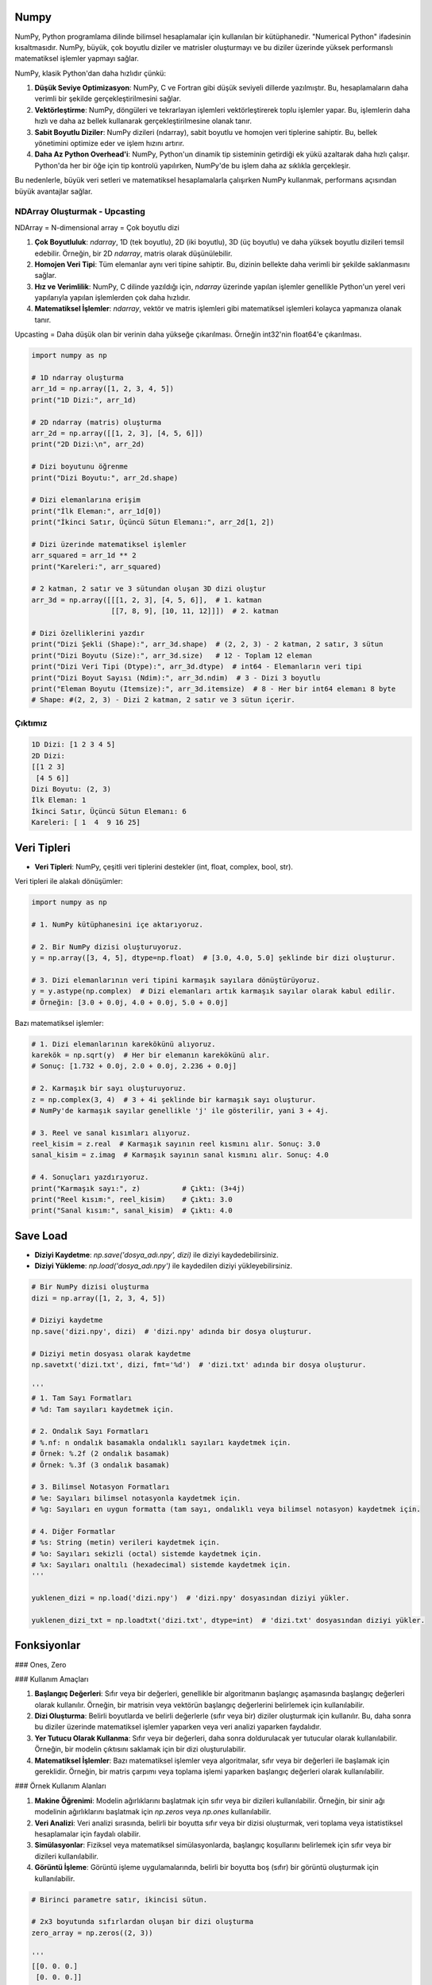 Numpy
=====

NumPy, Python programlama dilinde bilimsel hesaplamalar için kullanılan bir kütüphanedir. "Numerical Python" ifadesinin kısaltmasıdır. NumPy, büyük, çok boyutlu diziler ve matrisler oluşturmayı ve bu diziler üzerinde yüksek performanslı matematiksel işlemler yapmayı sağlar.

NumPy, klasik Python'dan daha hızlıdır çünkü:

1. **Düşük Seviye Optimizasyon**:
   NumPy, C ve Fortran gibi düşük seviyeli dillerde yazılmıştır. Bu, hesaplamaların daha verimli bir şekilde gerçekleştirilmesini sağlar.
   
2. **Vektörleştirme**:
   NumPy, döngüleri ve tekrarlayan işlemleri vektörleştirerek toplu işlemler yapar. Bu, işlemlerin daha hızlı ve daha az bellek kullanarak gerçekleştirilmesine olanak tanır.
   
3. **Sabit Boyutlu Diziler**:
   NumPy dizileri (ndarray), sabit boyutlu ve homojen veri tiplerine sahiptir. Bu, bellek yönetimini optimize eder ve işlem hızını artırır.
   
4. **Daha Az Python Overhead'i**:
   NumPy, Python'un dinamik tip sisteminin getirdiği ek yükü azaltarak daha hızlı çalışır. Python'da her bir öğe için tip kontrolü yapılırken, NumPy'de bu işlem daha az sıklıkla gerçekleşir.

Bu nedenlerle, büyük veri setleri ve matematiksel hesaplamalarla çalışırken NumPy kullanmak, performans açısından büyük avantajlar sağlar.

NDArray Oluşturmak - Upcasting
-------------------------------

NDArray = N-dimensional array = Çok boyutlu dizi

1. **Çok Boyutluluk**: `ndarray`, 1D (tek boyutlu), 2D (iki boyutlu), 3D (üç boyutlu) ve daha yüksek boyutlu dizileri temsil edebilir. Örneğin, bir 2D `ndarray`, matris olarak düşünülebilir.
   
2. **Homojen Veri Tipi**: Tüm elemanlar aynı veri tipine sahiptir. Bu, dizinin bellekte daha verimli bir şekilde saklanmasını sağlar.
   
3. **Hız ve Verimlilik**: NumPy, C dilinde yazıldığı için, `ndarray` üzerinde yapılan işlemler genellikle Python'un yerel veri yapılarıyla yapılan işlemlerden çok daha hızlıdır.
   
4. **Matematiksel İşlemler**: `ndarray`, vektör ve matris işlemleri gibi matematiksel işlemleri kolayca yapmanıza olanak tanır.

Upcasting = Daha düşük olan bir verinin daha yükseğe çıkarılması. Örneğin int32'nin float64'e çıkarılması.

.. code-block:: python

   import numpy as np

   # 1D ndarray oluşturma
   arr_1d = np.array([1, 2, 3, 4, 5])
   print("1D Dizi:", arr_1d)

   # 2D ndarray (matris) oluşturma
   arr_2d = np.array([[1, 2, 3], [4, 5, 6]])
   print("2D Dizi:\n", arr_2d)

   # Dizi boyutunu öğrenme
   print("Dizi Boyutu:", arr_2d.shape)

   # Dizi elemanlarına erişim
   print("İlk Eleman:", arr_1d[0])
   print("İkinci Satır, Üçüncü Sütun Elemanı:", arr_2d[1, 2])

   # Dizi üzerinde matematiksel işlemler
   arr_squared = arr_1d ** 2
   print("Kareleri:", arr_squared)

   # 2 katman, 2 satır ve 3 sütundan oluşan 3D dizi oluştur
   arr_3d = np.array([[[1, 2, 3], [4, 5, 6]],  # 1. katman
                      [[7, 8, 9], [10, 11, 12]]])  # 2. katman

   # Dizi özelliklerini yazdır
   print("Dizi Şekli (Shape):", arr_3d.shape)  # (2, 2, 3) - 2 katman, 2 satır, 3 sütun
   print("Dizi Boyutu (Size):", arr_3d.size)   # 12 - Toplam 12 eleman
   print("Dizi Veri Tipi (Dtype):", arr_3d.dtype)  # int64 - Elemanların veri tipi
   print("Dizi Boyut Sayısı (Ndim):", arr_3d.ndim)  # 3 - Dizi 3 boyutlu
   print("Eleman Boyutu (Itemsize):", arr_3d.itemsize)  # 8 - Her bir int64 elemanı 8 byte
   # Shape: #(2, 2, 3) - Dizi 2 katman, 2 satır ve 3 sütun içerir.

Çıktımız
--------

.. code-block:: python

   1D Dizi: [1 2 3 4 5]
   2D Dizi:
   [[1 2 3]
    [4 5 6]]
   Dizi Boyutu: (2, 3)
   İlk Eleman: 1
   İkinci Satır, Üçüncü Sütun Elemanı: 6
   Kareleri: [ 1  4  9 16 25]

.. code-block:: python
   import numpy as np  # NumPy kütüphanesini içe aktar

   # 2x3 boyutunda bir NumPy dizisi oluştur
   arr = np.array([[1, 2, 3], [4, 5, 6]])

   # Dizi şekli (boyutları)
   print("Dizi Şekli (Shape):", arr.shape)  # Çıktı: (2, 3) - 2 satır, 3 sütun

   # Dizi boyutu (toplam eleman sayısı)
   print("Dizi Boyutu (Size):", arr.size)  # Çıktı: 6 - Toplam 6 eleman var

   # Dizi veri tipi
   print("Dizi Veri Tipi (Dtype):", arr.dtype)  # Çıktı: int64 - Elemanların veri tipi

   # Dizi boyut sayısı (kaç boyutlu)
   print("Dizi Boyut Sayısı (Ndim):", arr.ndim)  # Çıktı: 2 - Dizi 2 boyutlu

   # Her bir elemanın byte cinsinden boyutu
   print("Eleman Boyutu (Itemsize):", arr.itemsize)  # Çıktı: 8 - Her bir int64 elemanı 8 byte

Veri Tipleri
============

- **Veri Tipleri**: NumPy, çeşitli veri tiplerini destekler (int, float, complex, bool, str).

Veri tipleri ile alakalı dönüşümler:

.. code-block:: python

   import numpy as np

   # 1. NumPy kütüphanesini içe aktarıyoruz.

   # 2. Bir NumPy dizisi oluşturuyoruz.
   y = np.array([3, 4, 5], dtype=np.float)  # [3.0, 4.0, 5.0] şeklinde bir dizi oluşturur.

   # 3. Dizi elemanlarının veri tipini karmaşık sayılara dönüştürüyoruz.
   y = y.astype(np.complex)  # Dizi elemanları artık karmaşık sayılar olarak kabul edilir. 
   # Örneğin: [3.0 + 0.0j, 4.0 + 0.0j, 5.0 + 0.0j]

Bazı matematiksel işlemler:

.. code-block:: python

   # 1. Dizi elemanlarının karekökünü alıyoruz.
   karekök = np.sqrt(y)  # Her bir elemanın karekökünü alır. 
   # Sonuç: [1.732 + 0.0j, 2.0 + 0.0j, 2.236 + 0.0j]

   # 2. Karmaşık bir sayı oluşturuyoruz.
   z = np.complex(3, 4)  # 3 + 4i şeklinde bir karmaşık sayı oluşturur. 
   # NumPy'de karmaşık sayılar genellikle 'j' ile gösterilir, yani 3 + 4j.

   # 3. Reel ve sanal kısımları alıyoruz.
   reel_kisim = z.real  # Karmaşık sayının reel kısmını alır. Sonuç: 3.0
   sanal_kisim = z.imag  # Karmaşık sayının sanal kısmını alır. Sonuç: 4.0

   # 4. Sonuçları yazdırıyoruz.
   print("Karmaşık sayı:", z)          # Çıktı: (3+4j)
   print("Reel kısım:", reel_kisim)    # Çıktı: 3.0
   print("Sanal kısım:", sanal_kisim)  # Çıktı: 4.0


Save Load
=========

- **Diziyi Kaydetme**: `np.save('dosya_adı.npy', dizi)` ile diziyi kaydedebilirsiniz.
- **Diziyi Yükleme**: `np.load('dosya_adı.npy')` ile kaydedilen diziyi yükleyebilirsiniz.

.. code-block:: python

   # Bir NumPy dizisi oluşturma
   dizi = np.array([1, 2, 3, 4, 5])

   # Diziyi kaydetme
   np.save('dizi.npy', dizi)  # 'dizi.npy' adında bir dosya oluşturur.

   # Diziyi metin dosyası olarak kaydetme
   np.savetxt('dizi.txt', dizi, fmt='%d')  # 'dizi.txt' adında bir dosya oluşturur.

   '''
   # 1. Tam Sayı Formatları
   # %d: Tam sayıları kaydetmek için.

   # 2. Ondalık Sayı Formatları
   # %.nf: n ondalık basamakla ondalıklı sayıları kaydetmek için.
   # Örnek: %.2f (2 ondalık basamak)
   # Örnek: %.3f (3 ondalık basamak)

   # 3. Bilimsel Notasyon Formatları
   # %e: Sayıları bilimsel notasyonla kaydetmek için.
   # %g: Sayıları en uygun formatta (tam sayı, ondalıklı veya bilimsel notasyon) kaydetmek için.

   # 4. Diğer Formatlar
   # %s: String (metin) verileri kaydetmek için.
   # %o: Sayıları sekizli (octal) sistemde kaydetmek için.
   # %x: Sayıları onaltılı (hexadecimal) sistemde kaydetmek için.
   '''

   yuklenen_dizi = np.load('dizi.npy')  # 'dizi.npy' dosyasından diziyi yükler.

   yuklenen_dizi_txt = np.loadtxt('dizi.txt', dtype=int)  # 'dizi.txt' dosyasından diziyi yükler.

Fonksiyonlar
============

### Ones, Zero

### Kullanım Amaçları

1. **Başlangıç Değerleri**: Sıfır veya bir değerleri, genellikle bir algoritmanın başlangıç aşamasında başlangıç değerleri olarak kullanılır. Örneğin, bir matrisin veya vektörün başlangıç değerlerini belirlemek için kullanılabilir.
   
2. **Dizi Oluşturma**: Belirli boyutlarda ve belirli değerlerle (sıfır veya bir) diziler oluşturmak için kullanılır. Bu, daha sonra bu diziler üzerinde matematiksel işlemler yaparken veya veri analizi yaparken faydalıdır.
   
3. **Yer Tutucu Olarak Kullanma**: Sıfır veya bir değerleri, daha sonra doldurulacak yer tutucular olarak kullanılabilir. Örneğin, bir modelin çıktısını saklamak için bir dizi oluşturulabilir.
   
4. **Matematiksel İşlemler**: Bazı matematiksel işlemler veya algoritmalar, sıfır veya bir değerleri ile başlamak için gereklidir. Örneğin, bir matris çarpımı veya toplama işlemi yaparken başlangıç değerleri olarak kullanılabilir.

### Örnek Kullanım Alanları

1. **Makine Öğrenimi**: Modelin ağırlıklarını başlatmak için sıfır veya bir dizileri kullanılabilir. Örneğin, bir sinir ağı modelinin ağırlıklarını başlatmak için `np.zeros` veya `np.ones` kullanılabilir.
   
2. **Veri Analizi**: Veri analizi sırasında, belirli bir boyutta sıfır veya bir dizisi oluşturmak, veri toplama veya istatistiksel hesaplamalar için faydalı olabilir.
   
3. **Simülasyonlar**: Fiziksel veya matematiksel simülasyonlarda, başlangıç koşullarını belirlemek için sıfır veya bir dizileri kullanılabilir.
   
4. **Görüntü İşleme**: Görüntü işleme uygulamalarında, belirli bir boyutta boş (sıfır) bir görüntü oluşturmak için kullanılabilir.

.. code-block:: python

   # Birinci parametre satır, ikincisi sütun.

   # 2x3 boyutunda sıfırlardan oluşan bir dizi oluşturma
   zero_array = np.zeros((2, 3))

   '''
   [[0. 0. 0.]
    [0. 0. 0.]]
   '''

   ones_array = np.ones((2, 3))

   '''
   [[1. 1. 1.]
    [1. 1. 1.]]
   '''

   # 2 tane 3x4 dizi oluşturma. Bu kod iki katmanlı bir çıktır verir.
   zero_array = np.zeros((2, 3, 4))

   '''
   [[[0. 0. 0. 0.]
     [0. 0. 0. 0.]
     [0. 0. 0. 0.]]

    [[0. 0. 0. 0.]
     [0. 0. 0. 0.]
     [0. 0. 0. 0.]]]
   '''

Full
====

### Kullanım Alanları

- **Başlangıç Değerleri**: Belirli bir değeri başlangıç değeri olarak kullanmak istediğiniz durumlarda.
- **Yer Tutucu Olarak Kullanma**: Daha sonra doldurulacak bir dizi oluşturmak için.
- **Matematiksel İşlemler**: Belirli bir değeri kullanarak matematiksel işlemler yapmak için.

.. code-block:: python

   numpy.full(shape, fill_value, dtype=None)

   # shape: Oluşturulacak dizinin boyutunu belirten bir tuple. Örneğin, (2, 3) ifadesi 2 satır ve 3 sütundan oluşan bir dizi oluşturur.
   # fill_value: Dizinin tüm elemanlarını doldurmak için kullanılacak değer.
   # dtype: (isteğe bağlı) Dizinin veri tipini belirler. Örneğin, dtype=int ile tam sayılardan oluşan bir dizi oluşturabilirsiniz.

   # 2x3 boyutunda 7 ile doldurulmuş bir dizi oluşturma
   full_array = np.full((2, 3), 7)
   print(full_array)

Empty, Fill
===========

empty fonksiyonu rastgele değerler verir.

.. code-block:: python

   x = np.empty((2, 2))  # 2 satır 2 sütundan oluşur, rastgele veriler kullanır.

   x.fill(3)  # Tüm diziyi 3 ile doldurur.

Empty, Fill
===========

empty fonksiyonu rastgele değerler verir.

.. code-block:: python

   x = np.empty((2, 2))  # 2 satır 2 sütundan oluşur, rastgele veriler kullanır.

   x.fill(3)  # Tüm diziyi 3 ile doldurur.

Eye
====

### Kullanım Alanları

`numpy.eye`, birim matris oluşturmak için kullanılan bir fonksiyondur. Kare veya dikdörtgen boyutlarda birim matrisler oluşturabilir ve köşegenin konumunu belirlemek için çeşitli parametreler alır. Bu fonksiyon, lineer cebir ve matris hesaplamalarında önemli bir araçtır.

- **Lineer Cebir**: Birim matris, matris çarpımında etkisiz eleman olarak kullanılır. Yani, herhangi bir matris ile birim matris çarpıldığında, sonuç orijinal matris olur.
- **Matris Hesaplamaları**: Çeşitli matematiksel ve istatistiksel hesaplamalarda birim matris kullanılır.
- **Algoritmalar**: Bazı algoritmalar, başlangıç koşulları olarak birim matris kullanabilir.

.. code-block:: python

   numpy.eye(N, M=None, k=0, dtype=float)

   '''
   N: Matrisin satır sayısı.
   M: (isteğe bağlı) Matrisin sütun sayısı. Eğer belirtilmezse, M değeri N olarak varsayılır ve kare bir matris oluşturulur.
   k: (isteğe bağlı) Köşegenin konumunu belirler. k=0 ana köşegeni (sol üstten sağ alta), k>0 üst köşegenleri, k<0 ise alt köşegenleri ifade eder.
   dtype: (isteğe bağlı) Matrisin veri tipini belirler. Varsayılan olarak float türündedir.
   '''

   lower_diagonal_matrix = np.eye(4)

   print(lower_diagonal_matrix)

   '''
   [[1. 0. 0. 0.]
    [0. 1. 0. 0.]
    [0. 0. 1. 0.]
    [0. 0. 0. 1.]]
   '''

`numpy.eye` fonksiyonundaki `k` parametresi, oluşturulan birim matrisin köşegeninin konumunu belirlemek için kullanılır. Bu parametre, matrisin ana köşegeninin (sol üstten sağ alta) üstünde veya altında yer alan köşegenleri ifade eder.

### `k` Parametresinin Anlamı

- `k` parametresi, `numpy.eye` fonksiyonunda köşegenin konumunu belirler.
- `k = 0` ana köşegeni, `k > 0` üst köşegenleri, `k < 0` ise alt köşegenleri ifade eder.
- Bu parametre, birim matrisin yapısını özelleştirmek için kullanılır ve matris hesaplamalarında esneklik sağlar.

- **`k = 0`**: Ana köşegen. Bu durumda, matrisin köşegenindeki elemanlar 1 olur ve diğer tüm elemanlar 0 olur.
- **`k > 0`**: Üst köşegenler. `k` değeri pozitif olduğunda, köşegen, ana köşegenin üstünde yer alır. Örneğin, `k = 1` ana köşegenin hemen üstündeki köşegeni ifade eder.
- **`k < 0`**: Alt köşegenler. `k` değeri negatif olduğunda, köşegen, ana köşegenin altında yer alır. Örneğin, `k = -1` ana köşegenin hemen altındaki köşegeni ifade eder.

.. code-block:: python

   import numpy as np

   # Ana köşegen (k=0)
   identity_matrix = np.eye(3, k=0)
   print("Ana Köşegen (k=0):")
   print(identity_matrix)
   # Çıktı: 
   # [[1. 0. 0.]
   #  [0. 1. 0.]
   #  [0. 0. 1.]]
   # Açıklama: 3x3 boyutunda birim matris. Ana köşegen (k=0) elemanları 1, diğerleri 0.

   print()

      # Üst köşegen (k=1)
   upper_diagonal_matrix = np.eye(4, k=1)
   print("Üst Köşegen (k=1):")
   print(upper_diagonal_matrix)
   # Çıktı: 
   # [[0. 1. 0. 0.]
   #  [0. 0. 1. 0.]
   #  [0. 0. 0. 1.]
   #  [0. 0. 0. 0.]]
   # Açıklama: 4x4 boyutunda matris. Ana köşegenin hemen üstündeki köşegen (k=1) elemanları 1, diğerleri 0.

   print()

   # Alt köşegen (k=-1)
   lower_diagonal_matrix = np.eye(4, k=-1)
   print("Alt Köşegen (k=-1):")
   print(lower_diagonal_matrix)
   # Çıktı: 
   # [[0. 0. 0. 1.]
   #  [0. 0. 1. 0.]
   #  [0. 1. 0. 0.]
   #  [1. 0. 0. 0.]]
   # Açıklama: 4x4 boyutunda matris. Ana köşegenin hemen altındaki köşegen (k=-1) elemanları 1, diğerleri 0.

   print()

   # Üst köşegen (k=2)
   upper_diagonal_matrix_k2 = np.eye(4, k=2)
   print("Üst Köşegen (k=2):")
   print(upper_diagonal_matrix_k2)
   # Çıktı: 
   # [[0. 0. 1. 0.]
   #  [0. 0. 0. 1.]
   #  [0. 0. 0. 0.]
   #  [0. 0. 0. 0.]]
   # Açıklama: 4x4 boyutunda matris. Ana köşegenin iki üstündeki köşegen (k=2) elemanları 1, diğerleri 0.

   print()

   # Alt köşegen (k=-2)
   lower_diagonal_matrix_k_neg2 = np.eye(4, k=-2)
   print("Alt Köşegen (k=-2):")
   print(lower_diagonal_matrix_k_neg2)
   # Çıktı: 
   # [[0. 0. 0. 1.]
   #  [0. 0. 0. 0.]
   #  [0. 0. 0. 0.]
   #  [0. 0. 0. 0.]]
   # Açıklama: 4x4 boyutunda matris. Ana köşegenin iki altındaki köşegen (k=-2) elemanları 1, diğerleri 0.

Alternatif yöntem
=================

.. code-block:: python

   numpy.identity(n)

Köşegen üzerindeki sayıları kontrol etmek:
-------------------------------------------

.. code-block:: python

   x = np.diag([4, 7, 11, 3])


Arrange
=======

`numpy.arange` fonksiyonu, belirli bir başlangıç değeri, bitiş değeri ve adım boyutu ile bir dizi oluşturur.

.. code-block:: python

   numpy.arange(start, stop, step)

   - **start**: (isteğe bağlı) Diziye dahil edilecek başlangıç değeri. Varsayılan değer 0'dır.
   - **stop**: Diziye dahil edilmeyecek bitiş değeri.
   - **step**: (isteğe bağlı) Aradaki adım boyutu. Varsayılan değer 1'dir.

.. code-block:: python

   import numpy as np  # NumPy kütüphanesini içe aktar

   # 1. Adım: Başlangıç, bitiş ve adım değerlerini belirle
   start = 0  # Başlangıç değeri
   stop = 10  # Bitiş değeri
   step = 2   # Adım boyutu

   # 2. Adım: arange fonksiyonunu kullanarak dizi oluştur
   # arange(start, stop, step) -> start ile stop arasında step kadar artan değerler döner
   values = np.arange(start, stop, step)

   # 3. Adım: Oluşturulan değerleri yazdır
   print("Dizi:", values)

   '''
   Dizi: [0 2 4 6 8]
   '''

`numpy.linspace` ise belirli bir aralıkta belirli sayıda eşit aralıklı değerler oluşturur.

.. code-block:: python

   import numpy as np  # NumPy kütüphanesini içe aktar

   # 1. Adım: Başlangıç ve bitiş değerlerini belirle
   start = 0  # Başlangıç değeri
   end = 10   # Bitiş değeri
   num_points = 5  # Oluşturulacak nokta sayısı

   # 2. Adım: linspace fonksiyonunu kullanarak eşit aralıklı sayılar oluştur
   # linspace(start, stop, num) -> start ile stop arasında num kadar eşit aralıklı değer döner
   values = np.linspace(start, end, num_points)

   # 3. Adım: Oluşturulan değerleri yazdır
   print("Eşit aralıklı değerler:", values)

   '''
   Eşit aralıklı değerler: [ 0.   2.5  5.   7.5 10. ]
   '''

Reshape
=======

`numpy.reshape`, NumPy kütüphanesinde bulunan bir fonksiyondur ve bir dizinin boyutunu değiştirmek için kullanılır. Bu fonksiyon, mevcut bir diziyi farklı bir şekle (boyuta) dönüştürmenizi sağlar. Örneğin, bir 1D diziyi 2D veya 3D diziye dönüştürebilirsiniz.

.. code-block:: python

   numpy.reshape(a, newshape, order='C')

Parametreler
============

- **a**: (array_like) Yeniden şekillendirilmek istenen dizi.
- **newshape**: (int veya tuple) Yeni şekil. Dizi boyutlarını belirtir. Dizi elemanlarının toplamı, yeni şeklin eleman sayısına eşit olmalıdır.
- **order**: (str, isteğe bağlı) Dizi elemanlarının yeniden şekillendirilme sırasını belirler. 'C' (satır-major) veya 'F' (sütun-major) olarak ayarlanabilir. Varsayılan değer 'C'dir.

.. code-block:: python

   import numpy as np  # NumPy kütüphanesini içe aktar

   # 1. Adım: Bir dizi oluştur
   original_array = np.arange(12)  # 0'dan 11'e kadar olan sayılardan oluşan bir dizi

   print("Orijinal Dizi:", original_array)

   # 2. Adım: Dizi boyutunu değiştirmek için reshape fonksiyonunu kullan
   reshaped_array = np.reshape(original_array, (3, 4))  # 3 satır ve 4 sütunlu bir diziye dönüştür

   print("Yeniden Şekillendirilmiş Dizi:\n", reshaped_array)

   '''
   Orijinal Dizi: [ 0  1  2  3  4  5  6  7  8  9 10 11]

   Yeniden Şekillendirilmiş Dizi:

   [[ 0  1  2  3]
    [ 4  5  6  7]
    [ 8  9 10 11]]
   '''

Random
=======

.. code-block:: python

   import numpy as np  # NumPy kütüphanesini içe aktar

   # 1. Rastgele ondalık sayılar oluştur (0 ile 1 arasında)
   random_array = np.random.random(size=(3, 4))  # 3x4 boyutunda rastgele sayılar
   print("Rastgele Ondalık Sayılar (0-1):\n", random_array)

   # 2. Rastgele tam sayılar oluştur (0 ile 10 arasında)
   random_int_array = np.random.randint(low=0, high=10, size=(3, 4))  # 3x4 boyutunda tam sayılar
   print("Rastgele Tam Sayılar (0-10):\n", random_int_array)


NdArray Değiştirmek (Insert, Append, Stack, Delete)
===================================================

.. code-block:: python

   import numpy as np

   # Örnek bir dizi oluşturma
   x = np.array([[1, 2, 3], [4, 5, 6], [7, 8, 9]])

   # İlk elemanı yazdırma
   print(x[0])  # İlk satır: [1 2 3]

   # Son elemanı yazdırma
   print(x[-1])  # Sondan geriye doğru -1, -2 diye gider; Son satır: [7 8 9]

   # 3. elemanı 200 ile güncelleme
   x[2] = 200  # 3. satırı 200 ile günceller
   print(x)

   # 0. satır ve 2. sütundaki elemanı yazdırma
   print(x[0, 2])  # 0. satır, 2. sütun: 3

   # 1. satır ve 2. sütundaki elemanı 100 ile güncelleme
   x[1, 2] = 100
   print(x)

   # Belirli satırları silme
   y = np.delete(x, [0, 1], axis=0)  # 0. ve 1. satırları siler
   print(y)

   # 1. satırı silme
   y = np.delete(x, 1, axis=0)  # 1. satırı siler
   print(y)

   # 0. ve 2. satırları silme
   y = np.delete(x, [0, 2], axis=0)  # 0. ve 2. satırları siler
   print(y)

   # Diziye eleman ekleme
   x = np.append(x, 100)  # 100'ü diziye ekler
   print(x)

   # Birden fazla eleman ekleme
   x = np.append(x, [200, 300])  # 200 ve 300'ü diziye ekler
   print(x)

   # Belirli bir eksende eleman ekleme
   x = np.append(x, [[200], [300]], axis=0)  # 200 ve 300'ü yeni satırlar olarak ekler
   print(x)

   # 2D diziye yeni sütun ekleme
   x = np.append(x, [[400], [500]], axis=1)  # 400 ve 500'ü yeni sütun olarak ekler
   print(x)

   # Belirli bir konuma eleman ekleme
   x = np.insert(x, 1, 10)  # 1. indekse 10 ekler
   print(x)

   # Dikey olarak yığma
   z = np.vstack((x, y))  # x ve y dizilerini dikey olarak birleştirir
   print(z)

   # Yatay olarak yığma
   z = np.hstack((x, y))  # x ve y dizilerini yatay olarak birleştirir
   print(z)

   # Yatay yığma, iki veya daha fazla diziyi yan yana birleştirir. Bu işlem, dizilerin sütun sayılarının eşit olması gerektiği anlamına gelir.
   # Örnek 1: Yatay Yığma

   # İki 2D dizi oluşturma
   a = np.array([[1, 2], [3, 4]])
   b = np.array([[5, 6], [7, 8]])

   # Yatay yığma
   c = np.hstack((a, b))
   print("Yatay Yığma Sonucu:\n", c)

   '''
   Çıktı:

   Yatay Yığma Sonucu:

   [[1 2 5 6]
    [3 4 7 8]]

   Açıklama: a ve b dizileri yan yana birleştirilmiştir. Sonuçta, her iki dizinin satırları korunarak sütunlar birleştirilmiştir.
   Örnek 2: Yatay Yığma ile Farklı Boyutlar
   '''

   # Farklı boyutlarda diziler
   d = np.array([[9], [10]])

   # Yatay yığma
   e = np.hstack((a, d))

   print("Yatay Yığma Sonucu (Farklı Boyutlar):\n", e)

      '''
   Çıktı:

   Yatay Yığma Sonucu (Farklı Boyutlar):

   [[ 1  2  9]
    [ 3  4 10]]

   Açıklama: d dizisi, a dizisinin sütun sayısına uyacak şekilde yığılmıştır. Bu, farklı boyutlardaki dizileri birleştirmenin bir yoludur.
   Dikey Yığma (np.vstack)

   Dikey yığma, iki veya daha fazla diziyi üst üste birleştirir. Bu işlem, dizilerin sütun sayılarının eşit olması gerektiği anlamına gelir.
   Örnek 1: Dikey Yığma
   '''

   # İki 2D dizi oluşturma
   f = np.array([[1, 2]])
   g = np.array([[3, 4]])

   # Dikey yığma
   h = np.vstack((f, g))

   print("Dikey Yığma Sonucu:\n", h)

   '''
   Çıktı:

   Dikey Yığma Sonucu:

   [[1 2]
    [3 4]]

   Açıklama: f ve g dizileri üst üste birleştirilmiştir. Sonuçta, her iki dizinin sütunları korunarak satırlar birleştirilmiştir.
   Örnek 2: Dikey Yığma ile Farklı Boyutlar
   '''

   # Farklı boyutlarda diziler
   i = np.array([[5], [6]])

   # Dikey yığma
   j = np.vstack((f, i))

   print("Dikey Yığma Sonucu (Farklı Boyutlar):\n", j)

   '''
   Çıktı:

   Dikey Yığma Sonucu (Farklı Boyutlar):

   [[1 2]
    [5 6]]

   Açıklama: i dizisi, f dizisinin sütun sayısına uyacak şekilde yığılmıştır. Bu, farklı boyutlardaki dizileri birleştirmenin bir yoludur.
   '''

Slicing
=======

.. code-block:: python

   import numpy as np

   # ndarray[start:end], ndarray[start:], ve ndarray[:end]

   # Örnek bir 2D NumPy dizisi oluşturma
   x = np.array([[1, 2, 3, 4],
                 [5, 6, 7, 8],
                 [9, 10, 11, 12],
                 [13, 14, 15, 16]])

   # 1. Örnek: ndarray[start:end]
   # 0. ve 1. satırları ve 1. ve 2. sütunları alma
   dilim1 = x[0:2, 1:3]  # 0. ve 1. satır, 1. ve 2. sütun
   print("Dilim 1:\n", dilim1)  # Çıktı: [[2 3], [6 7]]

   # 2. Örnek: ndarray[start:]
   # 1. satırdan itibaren tüm sütunları alma
   dilim2 = x[1, :]  # 1. satır
   print("Dilim 2:\n", dilim2)  # Çıktı: [5 6 7 8]

   # 3. Örnek: ndarray[:end]
   # İlk 3 satırı alma
   dilim3 = x[:3, :]  # İlk 3 satır
   print("Dilim 3:\n", dilim3)  # Çıktı: [[ 1  2  3  4], [ 5  6  7  8], [ 9 10 11 12]]

   # 4. Örnek: Sadece belirli bir sütunu alma
   # Tüm satırlardan 2. sütunu alma
   dilim4 = x[:, 2]  # 2. sütun
   print("Dilim 4:\n", dilim4)  # Çıktı: [ 3  7 11 15]

   # 5. Örnek: Negatif indeksleme ile dilimleme
   # Son 2 satırı alma
   dilim5 = x[-2:, :]  # Son 2 satır
   print("Dilim 5:\n", dilim5)  # Çıktı: [[ 9 10 11 12], [13 14 15 16]]

   # 6. Örnek: Copy ile dilimleme
   # İlk 3 satır ve 1. ve 2. sütunları kopyalama
   y = np.copy(x[0:3, 1:3])  # 0, 1, 2. satırlar ve 1, 2. sütunlar
   print("Kopyalanan Dilim (y):\n", y)  # Çıktı: [[ 2  3], [ 6  7], [10 11]]

   # 7. Örnek: Adım kullanarak dilimleme
   # Her 2. satırı alma
   dilim6 = x[::2, :]  # Her 2. satır
   print("Dilim 6:\n", dilim6)  # Çıktı: [[ 1  2  3  4], [ 9 10 11 12]]

   # 8. Örnek: Çok boyutlu dizilerde dilimleme
   # 1. satırdan 2. sütunu alma
   dilim7 = x[1:3, 1:3]  # 1. ve 2. satır, 1. ve 2. sütun
   print("Dilim 7:\n", dilim7)  # Çıktı: [[ 6  7], [10 11]]

   # 9. Örnek: Tüm diziyi ters çevirme
   # Tüm diziyi ters çevirme
   dilim8 = x[::-1, ::-1]  # Tüm satırları ve sütunları ters çevirir
   print("Dilim 8 (Ters Çevirme):\n", dilim8)  # Çıktı: [[16 15 14 13], [12 11 10 9], [8 7 6 5], [4 3 2 1]]

      # 10. Örnek: Belirli bir aralıkta dilimleme
   # 1. ve 2. satırlardan 0. ve 1. sütunları alma
   dilim9 = x[1:3, 0:2]  # 1. ve 2. satır, 0. ve 1. sütun
   print("Dilim 9:\n", dilim9)  # Çıktı: [[ 5  6], [ 9 10]]

   # 11. Örnek: Slicing ile belirli bir elemanı güncelleme
   # 0. satır ve 1. sütundaki elemanı güncelleme
   x[0, 1] = 20  # 0. satır, 1. sütun
   print("Güncellenmiş Dizi:\n", x)  # Çıktı: [[ 1 20  3  4], [ 5  6  7  8], [ 9 10 11 12], [13 14 15 16]]

   # 12. Örnek: Slicing ile belirli bir sütunu güncelleme
   # 2. sütundaki tüm elemanları 100 ile güncelleme
   x[:, 2] = 100  # Tüm satırlardaki 2. sütun
   print("Güncellenmiş Dizi (2. Sütun):\n", x)  # Çıktı: [[  1  20 100  4], [  5  6 100  8], [  9 10 100 12], [13 14 100 16]]

   # 13. Örnek: Slicing ile belirli bir satırı güncelleme
   # 3. satırı [99, 98, 97, 96] ile güncelleme
   x[3, :] = [99, 98, 97, 96]  # 3. satır
   print("Güncellenmiş Dizi (3. Satır):\n", x)  # Çıktı: [[  1  20 100  4], [  5  6 100  8], [  9 10 100 12], [99 98 97 96]]

   # 14. Örnek: Slicing ile belirli bir aralıkta elemanları alma
   # 0. ve 1. satırlardan 1. sütunu alma
   dilim10 = x[0:2, 1]  # 0. ve 1. satır, 1. sütun
   print("Dilim 10:\n", dilim10)  # Çıktı: [20  6]

   # 15. Örnek: Slicing ile belirli bir aralıkta elemanları alma
   # 2. ve 3. satırlardan 0. sütunu alma
   dilim11 = x[2:4, 0]  # 2. ve 3. satır, 0. sütun
   print("Dilim 11:\n", dilim11)  # Çıktı: [ 9 99]

   # 16. Örnek: Slicing ile belirli bir aralıkta elemanları alma
   # 1. ve 2. satırlardan 0. ve 3. sütunları alma
   dilim12 = x[1:3, [0, 3]]  # 1. ve 2. satır, 0. ve 3. sütun
   print("Dilim 12:\n", dilim12)  # Çıktı: [[ 5  8], [ 9 12]]

   # 17. Örnek: Slicing ile belirli bir aralıkta elemanları alma
   # 0. ve 3. satırlardan tüm sütunları alma
   dilim13 = x[[0, 3], :]  # 0. ve 3. satır
   print("Dilim 13:\n", dilim13)  # Çıktı: [[  1  20 100  4], [99 98 97 96]]

   # 18. Örnek: Slicing ile belirli bir aralıkta elemanları alma
   # 1. ve 2. satırlardan 0. ve 3. sütunları alma
   dilim14 = x[1:3, [0, 3]]  # 1. ve 2. satır, 0. ve 3. sütun
   print("Dilim 14:\n", dilim14)  # Çıktı: [[ 5  8], [ 9 12]]

   # 19. Örnek: Slicing ile belirli bir aralıkta elemanları alma
   # 0. ve 3. satırlardan tüm sütunları alma
   dilim15 = x[[0, 3], :]  # 0. ve 3. satır
   print("Dilim 15:\n", dilim15)  # Çıktı: [[  1  20 100  4], [99 98 97 96]]

   # 20. Örnek: Slicing ile belirli bir aralıkta elemanları alma
   # 1. ve 2. satırlardan 1. sütunu alma
   dilim16 = x[1:3, 1]  # 1. ve 2. satır, 1. sütun
   print("Dilim 16:\n", dilim16)  # Çıktı: [6 10]

   # 21. Örnek: Slicing ile belirli bir aralıkta elemanları alma
   # 0. ve 1. satırlardan 2. sütunu alma
   dilim17 = x[0:2, 2]  # 0. ve 1. satır, 2. sütun
   print("Dilim 17:\n", dilim17)  # Çıktı: [100  7]


Fancy, Boolean Indexing
========================

Fancy indexing, bir dizinin belirli elemanlarını seçmek için bir dizi veya liste kullanmanıza olanak tanır. Bu, dizinin belirli indekslerini seçmek için kullanılır.

.. code-block:: python

   import numpy as np

   # Örnek bir NumPy dizisi oluşturma
   x = np.array([[1, 2, 3, 4],
                 [5, 6, 7, 8],
                 [9, 10, 11, 12],
                 [13, 14, 15, 16]])

   # Fancy indexing ile belirli elemanları alma
   # 0. satırdan 1. ve 3. sütunları, 2. satırdan 1. ve 3. sütunları alma
   satirlar = np.array([0, 2])  # Seçilecek satır indeksleri
   sutunlar = np.array([1, 3])  # Seçilecek sütun indeksleri

   # Fancy indexing ile elemanları alma
   dilim_fancy = x[satirlar[:, np.newaxis], sutunlar]  # Satır ve sütunları birleştirerek seçim yapma
   print("Fancy Indexing Sonucu:\n", dilim_fancy)
   # Çıktı:
   # [[ 2  4]
   #  [10 12]]

Boolean indexing, bir dizinin elemanlarını seçmek için bir boolean (True/False) dizisi kullanmanıza olanak tanır. Bu, belirli bir koşulu sağlayan elemanları seçmek için kullanılır.

.. code-block:: python

   # Örnek bir NumPy dizisi oluşturma
   y = np.array([1, 2, 3, 4, 5, 6, 7, 8, 9, 10])

   # Boolean indexing ile belirli koşulu sağlayan elemanları alma
   # 5'ten büyük olan elemanları seçme
   kosul = y > 5  # Boolean dizisi
   print("Boolean Indexing Sonucu:\n", y[kosul])  # Kosulu sağlayan elemanları alma
   # Çıktı: [ 6  7  8  9 10]

   # Boolean indexing ile başka bir örnek
   # 3 ile 7 arasındaki elemanları seçme
   kosul2 = (y >= 3) & (y <= 7)  # Boolean dizisi
   print("3 ile 7 arasındaki elemanlar:\n", y[kosul2])  # Kosulu sağlayan elemanları alma
   # Çıktı: [3 4 5 6 7]

   print(x[(x % 2 == 0)])

   print(np.all(x > y))  # x'in her değeri y'den büyükse.
   print(np.any(x > y))  # x'in herhangi bir değeri y'den büyükse.

   mask = (x % 2 == 0)
   print(type(mask))  # True veya False değeri döndürür.
   x[mask] = -3  # True değeri olan hepsine -3 değeri verir.

Fancy ve Boolean Indexing'in Kullanım Alanları
-----------------------------------------------

1. **Veri Analizi**: Belirli koşullara göre veri setlerinden alt küme almak için kullanılır.
2. **Veri Manipülasyonu**: Diziler üzerinde belirli elemanları güncellemek veya değiştirmek için kullanılır.
3. **Görselleştirme**: Belirli koşullara göre verileri seçerek daha anlamlı grafikler oluşturmak için kullanılır.

Grup İşlemleri ve Sıralama
==========================

.. code-block:: python

   import numpy as np

   # İki örnek dizi oluşturma
   a = np.array([1, 2, 3, 4, 5])
   b = np.array([4, 5, 6, 7, 8])

   # 1. Örnek: intersect1d
   # İki dizi arasındaki kesişimi bulma
   kesisim = np.intersect1d(a, b)  # a ve b dizilerinin kesişimi
   print("Kesişim (intersect1d):", kesisim)  # Çıktı: [4 5]

   # 2. Örnek: setdiff1d
   # a dizisinde olup b dizisinde olmayan elemanları bulma
   fark_a_b = np.setdiff1d(a, b)  # a dizisinde olup b dizisinde olmayan elemanlar
   print("a'da olup b'de olmayan (setdiff1d):", fark_a_b)  # Çıktı: [1 2 3]

   # 3. Örnek: setdiff1d
   # b dizisinde olup a dizisinde olmayan elemanları bulma
   fark_b_a = np.setdiff1d(b, a)  # b dizisinde olup a dizisinde olmayan elemanlar
   print("b'de olup a'da olmayan (setdiff1d):", fark_b_a)  # Çıktı: [6 7 8]

   # 4. Örnek: union1d
   # İki dizi arasındaki birleşimi bulma
   birlesim = np.union1d(a, b)  # a ve b dizilerinin birleşimi
   print("Birleşim (union1d):", birlesim)  # Çıktı: [1 2 3 4 5 6 7 8]

   # 5. Örnek: unique
   # Tekrar eden elemanları kaldırarak benzersiz elemanları bulma
   c = np.array([1, 2, 2, 3, 4, 4, 5])
   benzersiz = np.unique(c)  # c dizisindeki benzersiz elemanlar
   print("Benzersiz Elemanlar (unique):", benzersiz)  # Çıktı: [1 2 3 4 5]

   # 6. Örnek: in1d
   # a dizisinin elemanlarının b dizisinde bulunup bulunmadığını kontrol etme
   bulundu_mu = np.in1d(a, b)  # a dizisindeki her elemanın b dizisinde olup olmadığını kontrol et
   print("a dizisinin elemanları b dizisinde bulunuyor mu?:", bulundu_mu)  # Çıktı: [False False False  True  True]

   # 7. Örnek: in1d ile boolean dizisi kullanma
   # Boolean dizisini kullanarak a dizisinden b dizisinde bulunan elemanları alma
   a_bulunan = a[bulundu_mu]  # a dizisindeki bulunan elemanları seçme
   print("b dizisinde bulunan a dizisinin elemanları:", a_bulunan)  # Çıktı: [4 5]


.. code-block:: python

   import numpy as np

   # Örnek bir dizi oluşturma
   dizi = np.array([3, 1, 4, 1, 5, 9, 2, 6, 5, 3, 5])

   # 1. Örnek: np.sort
   # Diziyi sıralama ve yeni bir sıralı dizi döndürme
   sirali_dizi = np.sort(dizi)  # Sıralanmış yeni bir dizi döndürür
   print("Sıralı Dizi (np.sort):", sirali_dizi)  # Çıktı: [1 1 2 3 3 4 5 5 5 6 9]

   # 2. Örnek: np.argsort
   # Dizinin sıralı indekslerini alma
   sirali_indeksler = np.argsort(dizi)  # Sıralı indeksleri döndürür
   print("Sıralı İndeksler (np.argsort):", sirali_indeksler)  # Çıktı: [1 3 4 0 5 2 8 6 9 7 10]

   # 3. Örnek: np.ndarray.sort
   # Diziyi yerinde sıralama (in-place sorting)
   dizi_yerinde = np.array([3, 1, 4, 1, 5, 9, 2, 6, 5, 3, 5])  # Yeni bir dizi oluşturma
   dizi_yerinde.sort()  # Diziyi yerinde sıralar
   print("Yerinde Sıralı Dizi (ndarray.sort):", dizi_yerinde)  # Çıktı: [1 1 2 3 3 4 5 5 5 6 9]

   # 4. Örnek: Sıralama ile çok boyutlu dizi
   # Çok boyutlu bir dizi oluşturma
   cok_boyutlu_dizi = np.array([[3, 1, 4],
                                 [1, 5, 9],
                                 [2, 6, 5]])

   # 4.1. Örnek: np.sort ile satır bazında sıralama
   sirali_cok_boyutlu = np.sort(cok_boyutlu_dizi, axis=1)  # Her satırı sıralar
   print("Satır Bazında Sıralı Dizi (np.sort):\n", sirali_cok_boyutlu)
   # Çıktı:
   # [[1 3 4]
   #  [1 5 9]
   #  [2 5 6]]

   # 4.2. Örnek: np.sort ile sütun bazında sıralama
   sirali_cok_boyutlu_sutun = np.sort(cok_boyutlu_dizi, axis=0)  # Her sütunu sıralar
   print("Sütun Bazında Sıralı Dizi (np.sort):\n", sirali_cok_boyutlu_sutun)
   # Çıktı:
   # [[1 1 4]
   #  [2 5 5]
   #  [3 6 9]]

   # 5. Örnek: np.lexsort
   # Birden fazla diziyi sıralamak için kullanılır
   # İki dizi oluşturma
   dizi1 = np.array(['b', 'a', 'c'])
   dizi2 = np.array([3, 1, 2])

   # İki diziye göre sıralama
   sirali_indeksler_lex = np.lexsort((dizi2, dizi1))  # dizi2'ye göre önce, dizi1'e göre sonra sıralar
   print("Lexicographic Sıralı İndeksler (np.lexsort):", sirali_indeksler_lex)  # Çıktı: [1 2 0]

   # Sıralı diziyi elde etme
   sirali_dizi_lex = dizi1[sirali_indeksler_lex]
   print("Lexicographically Sıralı Dizi:", sirali_dizi_lex)  # Çıktı: ['a' 'c' 'b']

Matematiksel İşlemler
=====================

.. code-block:: python

   import numpy as np

   # İki örnek dizi oluşturma
   a = np.array([1, 2, 3, 4])
   b = np.array([5, 6, 7, 8])

   # Toplama
   toplama = a + b
   print("Toplama:", toplama)  # Çıktı: [ 6  8 10 12]

   # Çıkarma
   cikarma = a - b
   print("Çıkarma:", cikarma)  # Çıktı: [-4 -4 -4 -4]

   # Çarpma
   carpma = a * b
   print("Çarpma:", carpma)  # Çıktı: [ 5 12 21 32]

   # Bölme
   bolme = a / b
   print("Bölme:", bolme)  # Çıktı: [0.2        0.33333333 0.42857143 0.5       ]

Matematiksel Fonksiyonlar
==========================

.. code-block:: python

   # Örnek bir dizi oluşturma
   x = np.array([0, np.pi/2, np.pi])

   # Sinüs hesaplama
   sinus = np.sin(x)
   print("Sinüs:", sinus)  # Çıktı: [0. 1. 0.]

   # Kosinüs hesaplama
   kosinus = np.cos(x)
   print("Kosinüs:", kosinus)  # Çıktı: [ 1. 0. -1.]

   # Logaritma hesaplama
   y = np.array([1, 10, 100])
   logaritma = np.log10(y)
   print("Logaritma (base 10):", logaritma)  # Çıktı: [0. 1. 2.]

İstatiksel İşlemler
===================

.. code-block:: python

   # Örnek bir dizi oluşturma
   data = np.array([1, 2, 3, 4, 5, 6, 7, 8, 9, 10])

   # Ortalama hesaplama
   ortalama = np.mean(data)
   print("Ortalama:", ortalama)  # Çıktı: 5.5

   # Medyan hesaplama
   medyan = np.median(data)
   print("Medyan:", medyan)  # Çıktı: 5.5

   # Standart sapma hesaplama
   std_sapma = np.std(data)
   print("Standart Sapma:", std_sapma)  # Çıktı: 2.8722813232690143

Matris İşlemleri
================

Matris, sayılardan veya matematiksel nesnelerden (örneğin, değişkenler veya semboller) oluşan dikdörtgen biçiminde bir düzenlemedir. Matematikte ve istatistikte yaygın olarak kullanılan matrisler, genellikle sayıları düzenlemek, hesaplamalar yapmak ve sistemleri temsil etmek için kullanılır. Matrisler, satırlar ve sütunlar halinde düzenlenmiş elemanlardan oluşur.

- **Tanım**: Sayılardan veya matematiksel nesnelerden oluşan dikdörtgen biçiminde bir düzenleme.
- **Boyutlar**: Matrisin boyutları, satır sayısı (m) ve sütun sayısı (n) ile tanımlanır (örneğin, (m × n)).

Matris Türleri:
----------------

1. **Kare Matris**: Satır ve sütun sayısı eşit olan matrislerdir.
2. **Sıfır Matris**: Tüm elemanları sıfır olan matrislerdir.
3. **Birim Matris**: Ana köşegen üzerindeki elemanları 1, diğerleri 0 olan kare matrislerdir.
4. **Transpoze Matris**: Bir matrisin satır ve sütunlarının yer değiştirmesiyle elde edilen matristir; bu işlem, matrisin boyutunu değiştirir.

.. code-block:: python

   # İki matris oluşturma
   A = np.array([[1, 2], [3, 4]])
   B = np.array([[5, 6], [7, 8]])

   # Matris çarpımı
   matris_carpimi = np.dot(A, B)  # veya A @ B
   print("Matris Çarpımı:\n", matris_carpimi)
   # Çıktı:
   # [[19 22]
   #  [43 50]]

   # Matrisin transpozu
   transpoze = A.T
   print("Transpoze:\n", transpoze)
   # Çıktı:
   # [[1 3]
   #  [2 4]]